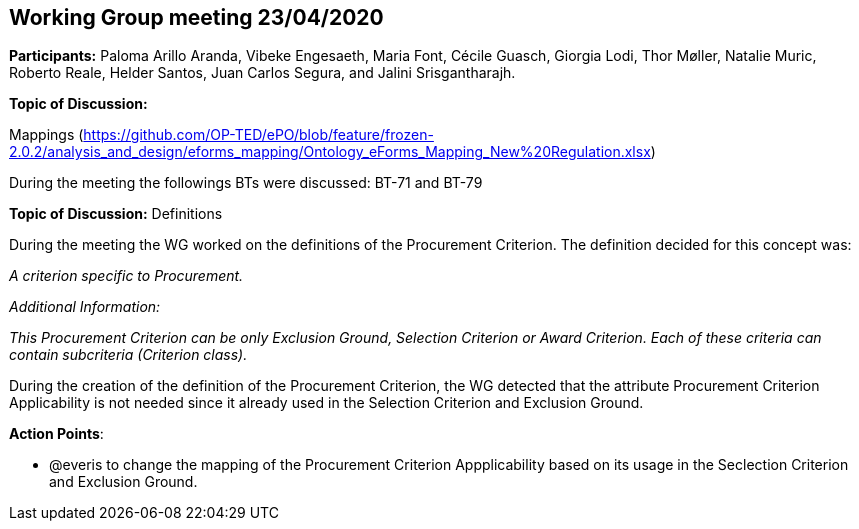 == Working Group meeting 23/04/2020

**Participants:** Paloma Arillo Aranda, Vibeke Engesaeth, Maria Font, Cécile Guasch, Giorgia Lodi, Thor Møller, Natalie Muric, Roberto Reale, Helder Santos, Juan Carlos Segura, and Jalini Srisgantharajh.

**Topic of Discussion:**

Mappings (https://github.com/OP-TED/ePO/blob/feature/frozen-2.0.2/analysis_and_design/eforms_mapping/Ontology_eForms_Mapping_New%20Regulation.xlsx)

During the meeting the followings BTs were discussed: BT-71 and BT-79

**Topic of Discussion:** Definitions

During the meeting the WG worked on the definitions of the Procurement Criterion. The definition decided for this concept was:

_A criterion specific to Procurement._

_Additional Information:_

_This Procurement Criterion can be only Exclusion Ground, Selection Criterion or Award Criterion. Each of these criteria can contain subcriteria (Criterion class)._

During the creation of the definition of the Procurement Criterion, the WG detected that the attribute Procurement Criterion Applicability is not needed since it already used in the Selection Criterion and Exclusion Ground.

**Action Points**:

- @everis to change the mapping of the Procurement Criterion Appplicability based on its usage in the Seclection Criterion and Exclusion Ground.
